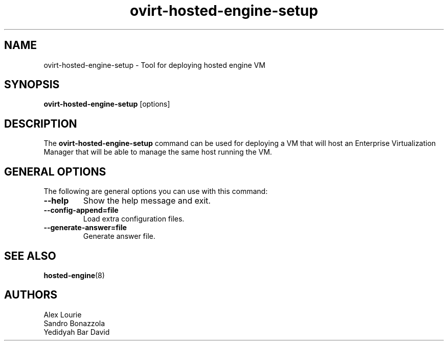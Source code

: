 .\" ovirt-hosted-engine-setup - Tool for deploying hosted engine VM
.TH "ovirt-hosted-engine-setup" "8" "" "Sandro Bonazzola" ""
.SH "NAME"
ovirt\-hosted\-engine\-setup \- Tool for deploying hosted engine VM
.SH "SYNOPSIS"
\fBovirt\-hosted\-engine\-setup\fP [options]
.PP
.SH "DESCRIPTION"
.PP
The \fBovirt\-hosted\-engine\-setup\fP command can be used for deploying a VM
that will host an Enterprise Virtualization Manager that will be able to
manage the same host running the VM.
\&

.SH "GENERAL OPTIONS"
The following are general options you can use with this command:\&
.IP "\fB\-\-help\fP"
Show the help message and exit.\&
.IP "\fB\-\-config-append=file\fP"
Load extra configuration files.\&
.IP "\fB\-\-generate-answer=file\fP"
Generate answer file.\&

.SH "SEE ALSO"
.BR hosted\-engine (8)

.SH "AUTHORS"
.nf
Alex Lourie\&
Sandro Bonazzola\&
Yedidyah Bar David\&
